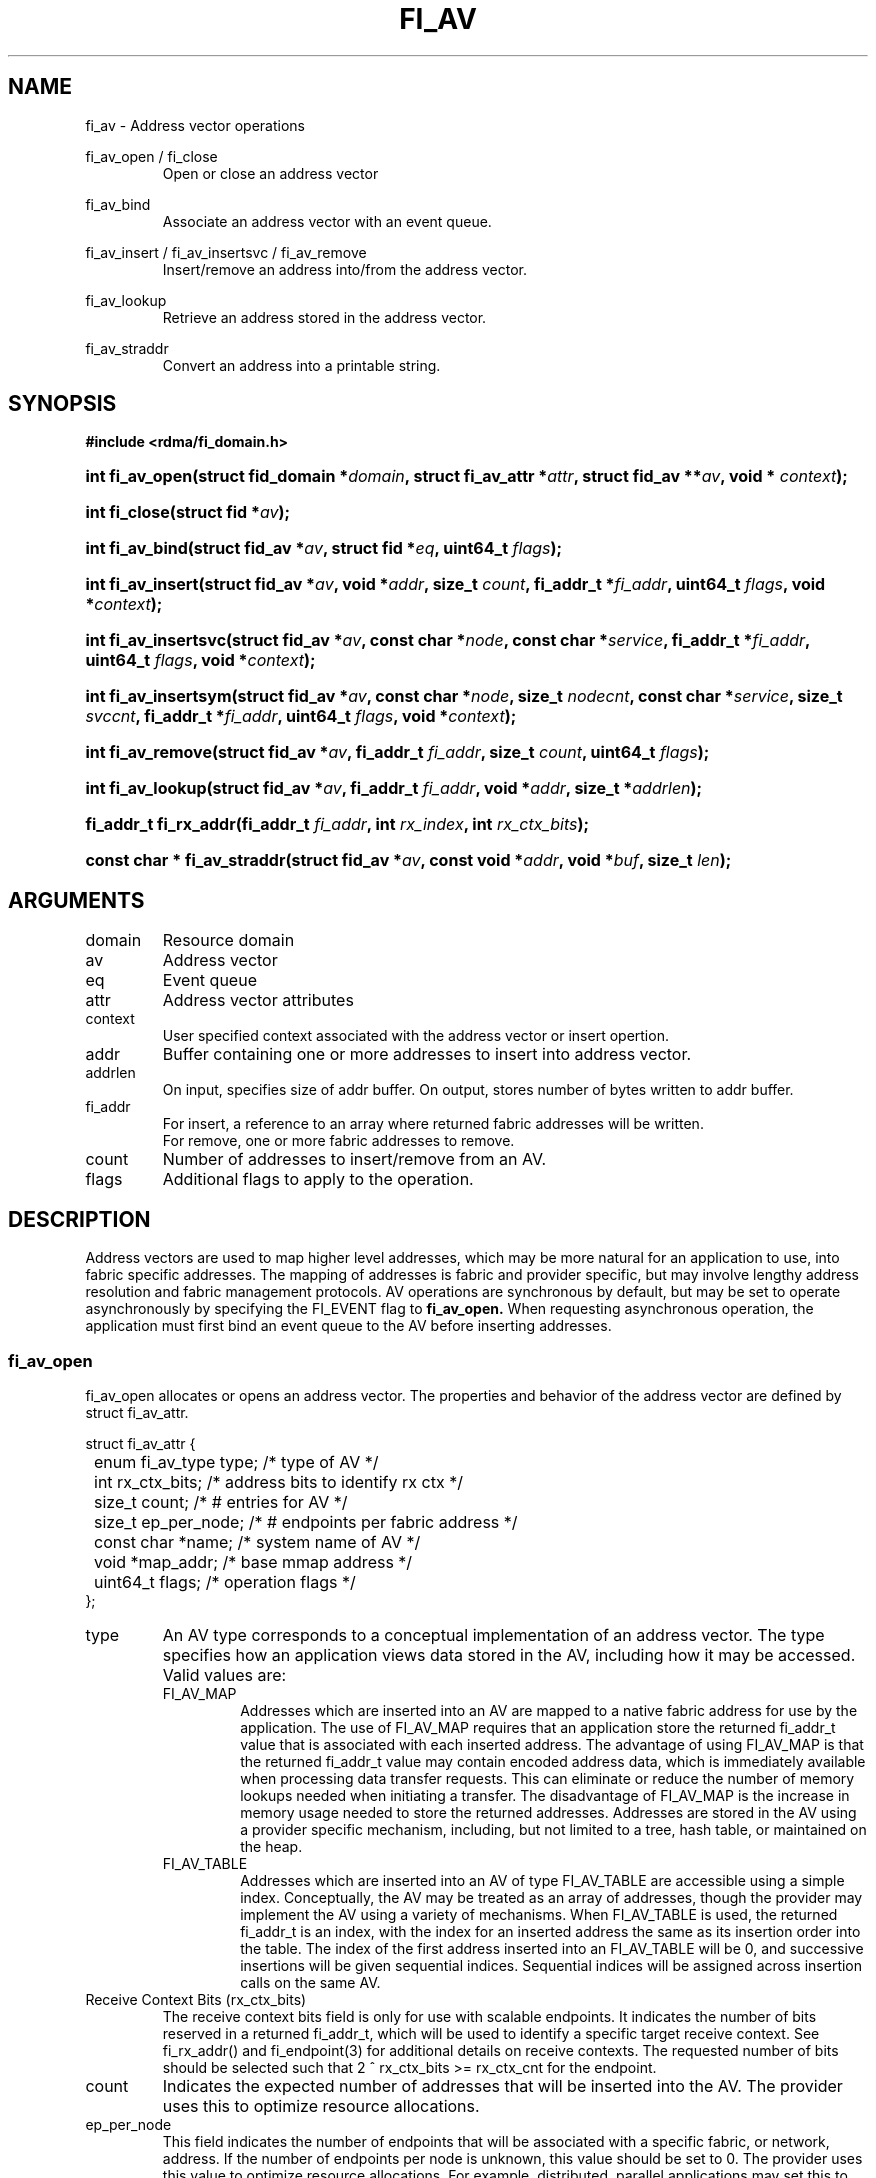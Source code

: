 .TH "FI_AV" 3 "@DATE@" "@VERSION@" "Libfabric Programmer's Manual" libfabric
.SH NAME
fi_av \- Address vector operations
.PP
fi_av_open / fi_close
.RS
Open or close an address vector
.RE
.PP
fi_av_bind
.RS
Associate an address vector with an event queue.
.RE
.PP
fi_av_insert / fi_av_insertsvc / fi_av_remove
.RS
Insert/remove an address into/from the address vector.
.RE
.PP
fi_av_lookup
.RS
Retrieve an address stored in the address vector.
.RE
.PP
fi_av_straddr
.RS
Convert an address into a printable string.
.RE
.SH SYNOPSIS
.B #include <rdma/fi_domain.h>
.HP
.BI "int fi_av_open(struct fid_domain *" domain ", struct fi_av_attr *" attr ", "
.BI "struct fid_av **" av ", void * " context ");"
.HP
.BI "int fi_close(struct fid *" av ");"
.PP
.HP
.BI "int fi_av_bind(struct fid_av *" av ", struct fid *" eq ", uint64_t " flags ");"
.PP
.HP
.BI "int fi_av_insert(struct fid_av *" av ", void *" addr ", size_t " count ", "
.BI "fi_addr_t *" fi_addr ", uint64_t " flags ", void *" context ");"
.HP
.BI "int fi_av_insertsvc(struct fid_av *" av ", const char *" node ", "
.BI "const char *" service ", fi_addr_t *" fi_addr ", uint64_t " flags ", "
.BI "void *" context ");"
.HP
.BI "int fi_av_insertsym(struct fid_av *" av ", const char *" node ", "
.BI "size_t " nodecnt ", const char *" service ", size_t " svccnt ", "
.BI "fi_addr_t *" fi_addr ", uint64_t " flags ", void *" context ");"
.HP
.BI "int fi_av_remove(struct fid_av *" av ", fi_addr_t " fi_addr ", size_t " count ", "
.BI "uint64_t " flags ");"
.HP
.BI "int fi_av_lookup(struct fid_av *" av ", fi_addr_t " fi_addr ", "
.BI "void *" addr ", size_t *" addrlen ");"
.HP
.BI "fi_addr_t fi_rx_addr(fi_addr_t " fi_addr ", int " rx_index ", "
.BI "int " rx_ctx_bits ");"
.HP
.BI "const char * fi_av_straddr(struct fid_av *" av ", const void *" addr ", "
.BI "void *" buf ", size_t " len ");"
.SH ARGUMENTS
.IP "domain"
Resource domain
.IP "av"
Address vector 
.IP "eq"
Event queue
.IP "attr"
Address vector attributes
.IP "context"
User specified context associated with the address vector or insert opertion.
.IP "addr"
Buffer containing one or more addresses to insert into address vector.
.IP "addrlen"
On input, specifies size of addr buffer.  On output, stores number of bytes
written to addr buffer.
.IP "fi_addr"
For insert, a reference to an array where returned fabric addresses
will be written.
.br
For remove, one or more fabric addresses to remove.
.IP "count"
Number of addresses to insert/remove from an AV.
.IP "flags"
Additional flags to apply to the operation.
.SH "DESCRIPTION"
Address vectors are used to map higher level addresses, which may be
more natural for an application to use, into fabric specific addresses.
The mapping of addresses is fabric and provider specific, but may involve
lengthy address resolution and fabric management protocols.  AV operations
are synchronous by default, but may be set to operate asynchronously by
specifying the FI_EVENT flag to
.B fi_av_open.
When requesting asynchronous operation, the
application must first bind an event queue to the AV before inserting
addresses.
.SS "fi_av_open"
fi_av_open allocates or opens an address vector.  The properties and behavior of
the address vector are defined by struct fi_av_attr.
.PP
.nf
struct fi_av_attr {
	enum fi_av_type  type;        /* type of AV */
	int              rx_ctx_bits; /* address bits to identify rx ctx */    
	size_t           count;       /* # entries for AV */
	size_t           ep_per_node; /* # endpoints per fabric address */
	const char       *name;       /* system name of AV */
	void             *map_addr;   /* base mmap address */
	uint64_t         flags;       /* operation flags */
};
.fi
.IP "type"
An AV type corresponds to a conceptual implementation of an address vector.
The type specifies how an application views data stored in the AV,
including how it may be accessed.  Valid values are:
.RS
.IP "FI_AV_MAP"
Addresses which are inserted into an AV are mapped to a native fabric
address for use by the application.  The use of FI_AV_MAP requires that
an application store the returned fi_addr_t value that is associated with
each inserted address.  The advantage of using FI_AV_MAP is that the returned
fi_addr_t value may contain encoded address data, which is immediately
available when processing data transfer requests.  This can eliminate
or reduce the number of memory lookups needed when initiating a transfer.
The disadvantage of FI_AV_MAP is the increase in memory usage needed to
store the returned addresses.
Addresses are stored in the AV using a provider specific
mechanism, including, but not limited to a tree, hash table, or maintained
on the heap.
.IP "FI_AV_TABLE"
Addresses which are inserted into an AV of type FI_AV_TABLE are accessible
using a simple index.  Conceptually, the AV may be treated as an array
of addresses, though the provider may implement the AV using a variety
of mechanisms.  When FI_AV_TABLE is used, the returned fi_addr_t is an
index, with the index for an inserted address the same as its
insertion order into the table.
The index of the first address inserted into an FI_AV_TABLE will be 0, and
successive insertions will be given sequential indices.
Sequential indices will be assigned across insertion calls on the same AV.
.RE
.IP "Receive Context Bits (rx_ctx_bits)"
The receive context bits field is only for use with scalable endpoints.  It
indicates the number of bits reserved in a returned fi_addr_t, which will
be used to identify a specific target receive context.  See fi_rx_addr()
and fi_endpoint(3) for additional details on receive contexts.  The
requested number of bits should be selected such that 2 ^ rx_ctx_bits >=
rx_ctx_cnt for the endpoint.
.IP "count"
Indicates the expected number of addresses that will be inserted into
the AV.  The provider uses this to optimize resource allocations.
.IP "ep_per_node"
This field indicates the number of endpoints that will be associated
with a specific fabric, or network, address.  If the number of endpoints
per node is unknown, this value should be set to 0.
The provider uses this value to optimize resource allocations.
For example, distributed, parallel applications may set this to the number
of processes allocated per node, times the number of endpoints each process
will open.
.IP "name"
An optional system name associated with the address vector to create or open.
Address vectors may be shared across multiple processes which access
the same named domain on the same node.  The name field allows the
underlying provider to identify a shared AV.
.sp
If the name field is non-NULL and the AV is not opened for read-only
access, a named AV will be created, if it does not already exist.
.IP "map_addr"
The map_addr determines the base FI_ADDR address that a provider
should use when sharing an AV of type FI_AV_MAP between processes.
Processes that provide the same value for map_addr to a shared AV may
use the same FI_ADDR values returned from an fi_av_insert call.
.sp
The map_addr may be used by the provider to mmap memory allocated for a
shared AV between processes; however, the provider is not required to use
the map_addr in this fashion.  The only requirement is that an FI_ADDR
returned as part of an fi_av_insert call on one process is usable on
another process which opens an AV of the same name at the same map_addr
value.  The relationship between the map_addr and any returned FI_ADDR
is not defined.
.sp
If name is non-NULL and map_addr is 0, then the map_addr used by the
provider will be returned through the attribute structure.  The map_addr
field is ignored if name is NULL.
.IP "flags"
The following flags may be used when opening an AV.
.RS
.IP "FI_EVENT"
When the flag FI_EVENT is specified, all insert operations on this
AV  will occur
asynchronously.  There will be one EQ error entry generated for each
failed address insertion, followed by one non-error event indicating that the
insertion operation has completed.
There will always be one non-error completion event for each
insert operation, even if all addresses fail.  The context field in all
completions will be the context specified to the insert call, and the data
field in the final completion entry will report the number of addresses 
successfully inserted.
.sp
If an AV is opened with FI_EVENT, any insertions attempted before an EQ
is bound to the AV will fail with -FI_EINVAL.
.sp
Error completions for failed insertions will contain the index of the failed
address in the index field of the error completion entry.
.sp
Note that the order of delivery of insert completions may not match
the order in which the calls to fi_av_insert were made.  The only guarantee
is that all error completions for a given call to fi_av_insert will preceed
the single associated non-error completion.
.IP "FI_READ"
Opens an AV for read-only access.  An AV opened for read-only access
must be named (name attribute specified), and the AV must exist.
.IP "FI_SYMMETRIC"
Indicates that each node will be associated with the
same number of endpoints, the same transport addresses will be allocated
on each node, and the transport addresses will be sequential.  This feature
targets distributed applications on large fabrics and allows for
highly-optimized storage of remote endpoint addressing.
.RE
.SS "fi_close"
The fi_close call is used to release all resources associated with an
address vector.  Note that any events queued on an event queue referencing
the AV are left untouched.  It is recommended that callers retrieve all
events associated with the AV before closing it.
.SS "fi_av_bind"
Associates an event queue with the AV.  If an AV has been opened with
.B FI_EVENT,
then an event queue must be bound to the AV before any insertion
calls are attempted.  Any calls to insert addresses before an event queue
has been bound will fail with -FI_ENOEQ.
.SS "fi_av_insert"
The fi_av_insert call inserts zero or more addresses into an AV.  The number
of addresses is specified through the count parameter.  The addr parameter
references an array of addresses to insert into the AV.  Addresses
inserted into an address vector must be in the same format as specified
in struct fi_info:addr_format for the corresponding domain.  A NULL
value for an address may be used to indicate that an entry should be
associated with 'any' address (similar to the IPv4 address of 0.0.0.0).
.PP
For AV's of type FI_AV_MAP, once inserted addresses have been mapped,
the mapped values are written into the buffer referenced by fi_addr.
The fi_addr buffer must remain valid until the
AV insertion has completed and an event has been generated
to an associated event queue.  The value of the returned fi_addr should
be considered opaque by the application for AVs of type FI_AV_MAP.
The returned value may point to an internal structure or a provider
specific encoding of low-level addressing data, for example.  In the latter
case, use of FI_AV_MAP may be able to avoid memory references during data
transfer operations. 
.PP
For AV's of type FI_AV_TABLE, addresses are placed into the table in
order.  That is, the first address inserted may be referenced at
index 0.  The fi_addr parameter may be NULL in this case.  Otherwise,
fi_addr must reference an array of fi_addr_t, and the buffer must
remain valid until the insertion operation completes.  Note that if fi_addr
is NULL and synchronous operation is requested, individual insertion failures
cannot be reported and the application must use other calls, such as
.B fi_av_lookup
to learn which specific addresses failed to insert.
When addresses
are inserted into an AV of type FI_AV_TABLE, the assigned fi_addr values
will be simple indices corresponding to the entry into the table where the
address was inserted.  Addresses are indexed in order of their insertion.
Index values accumulate across successive insert calls in the order the calls
are made, not necessarily in the order the insertions complete.
.IP "flags"
The following flag may be passed to fi_av_insert
.RS
.IP "FI_MORE"
In order to allow optimized address insertion, the application may
specify the FI_MORE flag to the insert call to give a hint to the provider
that more insertion requests will follow, allowing the provider to aggregate
insertion requests if desired.  Providers are free to ignore FI_MORE.
.RE
.SS "fi_av_insertsvc"
The fi_av_insertsvc call behaves similar to fi_av_insert, but allows the
application to specify the node and service names, similar to the
fi_getinfo inputs, rather than an encoded address.  The node and service
parameters are defined the same as fi_getinfo(3).  Node should be a string
that corresponds to a hostname or network address.  The service string
corresponds to a textual representation of a transport address. 
.SS "fi_av_insertsym"
fi_av_insertsym performs a symmetric insert that inserts a sequential
range of nodes and/or service addresses into an AV.  The svccnt parameter
indicates the number of transport (endpoint) addresses to insert into the AV
for each node address, with the service parameter specifying the starting
transport address.  Inserted transport addresses will be of the range
{service, service + svccnt - 1}, inclusive.  All service addresses for a
node will be inserted before the next node is inserted.
.PP
The nodecnt parameter indicates the number of node (network) addresses to
insert into the AV, with the node parameter specifying the starting
node address.  Inserted node addresses will be of the range
{node, node + nodecnt - 1}, inclusive.  If node is a non-numeric string,
such as a hostname, it must contain a numeric suffix if nodecnt > 1.
.PP
As an example, if node = "10.1.1.1", nodecnt = 2, service = "5000", and
svccnt = 2, the following addresses will be inserted into the AV in the
order shown: 10.1.1.1:5000, 10.1.1.1:5001, 10.1.1.2:5000, 10.1.1.1:5001.
If node were replaced by the hostname "host10", the addresses would be:
host10:5000, host10:5001, host11:5000, host11:5001.
.PP
The total number of inserted addresses will be nodecnt x svccnt.
.SS "fi_av_remove"
fi_av_remove removes a set of addresses from an address vector.  All
resources associated with the indicated addresses are released, and
no future references to either the mapped address (in the case of
FI_AV_MAP) or index (FI_AV_TABLE) are allowed.
.PP
The use of fi_av_remove is an optimization that applications may use
to free memory allocated with addresses that will no longer be accessed.
Inserted addresses are not required to be removed.  fi_av_close will
automatically cleanup any resources associated with addresses remaining
in the AV when it is invoked. 
.SS "fi_av_lookup"
This call returns the address stored in the address vector that corresponds
to the given fi_addr.  The returned address is the same format as those
stored by the AV.  On input, the addrlen parameter should
indicate the size of the addr buffer.  If the actual address is larger than
what can fit into the buffer, it will be truncated.  On output, addrlen
is set to the size of the buffer needed to store the address, which may
be larger than the input value.
.SS "fi_rx_addr"
This function is used to convert an endpoint address, returned by fi_av_insert,
into an address that specifies a target receive context.  The specified
fi_addr parameter must either be a value returned from fi_av_insert, in the
case of FI_AV_MAP, or an index, in the case of FI_AV_TABLE.  The value for
rx_ctx_bits must match that specified in the AV attributes for the given
address.
.P
Connected endpoints that support multiple receive contexts, but are not
associated with address vectors should specify FI_ADDR_NOTAVAIL for the
fi_addr parameter.
.SS "fi_av_straddr"
The fi_av_straddr function converts the provided address into a printable
string.  The specified address must be of the same format as those
stored by the AV, though the address itself is not required to have been
inserted.  On input, the len parameter should specify the size of the buffer
referenced by buf.  On output, the actual size needed to write the entire
string will be returned.  This size may be larger than the input len.  If
the provided buffer is too small, the results will be truncated.  fi_av_straddr
returns a pointer to buf.
.SH "NOTES"
Providers may implement AV's using a variety of mechanisms.  Specifically,
a provider may begin resolving inserted addresses as soon as they have
been added to an AV, even if asynchronous operation has been specified.
Similarly, a provider may lazily release resources from removed entries. 
.SH "RETURN VALUES"
The insert calls return the number of addresses successfully inserted or
the number of asynchronous insertions initiated if FI_EVENT is set.
.PP
Other calls return 0 on success.
.PP
On error, a negative value corresponding to
fabric errno is returned.
Fabric errno values are defined in
.IR "rdma/fi_errno.h".
.SH "ERRORS"
.SH "SEE ALSO"
fi_getinfo(3), fi_endpoint(3), fi_domain(3), fi_eq(3)
